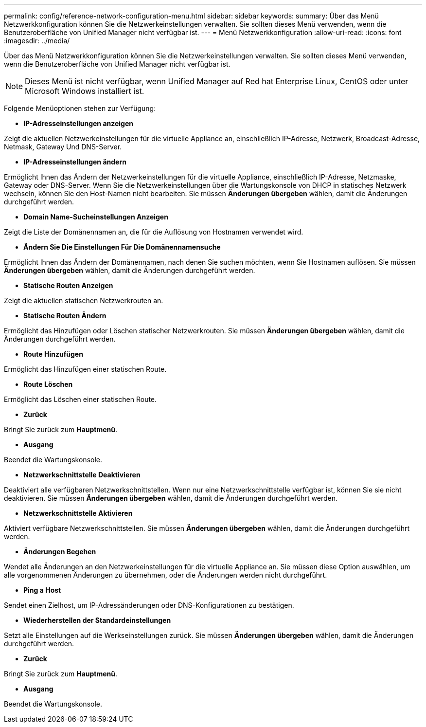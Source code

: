 ---
permalink: config/reference-network-configuration-menu.html 
sidebar: sidebar 
keywords:  
summary: Über das Menü Netzwerkkonfiguration können Sie die Netzwerkeinstellungen verwalten. Sie sollten dieses Menü verwenden, wenn die Benutzeroberfläche von Unified Manager nicht verfügbar ist. 
---
= Menü Netzwerkkonfiguration
:allow-uri-read: 
:icons: font
:imagesdir: ../media/


[role="lead"]
Über das Menü Netzwerkkonfiguration können Sie die Netzwerkeinstellungen verwalten. Sie sollten dieses Menü verwenden, wenn die Benutzeroberfläche von Unified Manager nicht verfügbar ist.

[NOTE]
====
Dieses Menü ist nicht verfügbar, wenn Unified Manager auf Red hat Enterprise Linux, CentOS oder unter Microsoft Windows installiert ist.

====
Folgende Menüoptionen stehen zur Verfügung:

* *IP-Adresseinstellungen anzeigen*


Zeigt die aktuellen Netzwerkeinstellungen für die virtuelle Appliance an, einschließlich IP-Adresse, Netzwerk, Broadcast-Adresse, Netmask, Gateway Und DNS-Server.

* *IP-Adresseinstellungen ändern*


Ermöglicht Ihnen das Ändern der Netzwerkeinstellungen für die virtuelle Appliance, einschließlich IP-Adresse, Netzmaske, Gateway oder DNS-Server. Wenn Sie die Netzwerkeinstellungen über die Wartungskonsole von DHCP in statisches Netzwerk wechseln, können Sie den Host-Namen nicht bearbeiten. Sie müssen *Änderungen übergeben* wählen, damit die Änderungen durchgeführt werden.

* *Domain Name-Sucheinstellungen Anzeigen*


Zeigt die Liste der Domänennamen an, die für die Auflösung von Hostnamen verwendet wird.

* *Ändern Sie Die Einstellungen Für Die Domänennamensuche*


Ermöglicht Ihnen das Ändern der Domänennamen, nach denen Sie suchen möchten, wenn Sie Hostnamen auflösen. Sie müssen *Änderungen übergeben* wählen, damit die Änderungen durchgeführt werden.

* *Statische Routen Anzeigen*


Zeigt die aktuellen statischen Netzwerkrouten an.

* *Statische Routen Ändern*


Ermöglicht das Hinzufügen oder Löschen statischer Netzwerkrouten. Sie müssen *Änderungen übergeben* wählen, damit die Änderungen durchgeführt werden.

* *Route Hinzufügen*


Ermöglicht das Hinzufügen einer statischen Route.

* *Route Löschen*


Ermöglicht das Löschen einer statischen Route.

* *Zurück*


Bringt Sie zurück zum *Hauptmenü*.

* *Ausgang*


Beendet die Wartungskonsole.

* *Netzwerkschnittstelle Deaktivieren*


Deaktiviert alle verfügbaren Netzwerkschnittstellen. Wenn nur eine Netzwerkschnittstelle verfügbar ist, können Sie sie nicht deaktivieren. Sie müssen *Änderungen übergeben* wählen, damit die Änderungen durchgeführt werden.

* *Netzwerkschnittstelle Aktivieren*


Aktiviert verfügbare Netzwerkschnittstellen. Sie müssen *Änderungen übergeben* wählen, damit die Änderungen durchgeführt werden.

* *Änderungen Begehen*


Wendet alle Änderungen an den Netzwerkeinstellungen für die virtuelle Appliance an. Sie müssen diese Option auswählen, um alle vorgenommenen Änderungen zu übernehmen, oder die Änderungen werden nicht durchgeführt.

* *Ping a Host*


Sendet einen Zielhost, um IP-Adressänderungen oder DNS-Konfigurationen zu bestätigen.

* *Wiederherstellen der Standardeinstellungen*


Setzt alle Einstellungen auf die Werkseinstellungen zurück. Sie müssen *Änderungen übergeben* wählen, damit die Änderungen durchgeführt werden.

* *Zurück*


Bringt Sie zurück zum *Hauptmenü*.

* *Ausgang*


Beendet die Wartungskonsole.

